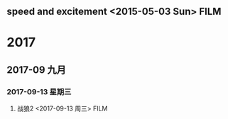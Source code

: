 ﻿** speed and excitement <2015-05-03 Sun>                                        :FILM:
:PROPERTIES:
  :Director:  
  :Year:      
  :Genre:
  :Country:
:END:
* 2017
** 2017-09 九月
*** 2017-09-13 星期三
**** 战狼2 <2017-09-13 周三>                                           :FILM: 
     :PROPERTIES:
     :Director: Wu Jing
     :Year: 2017
     :Genre:
     :Country: china
     :END:
